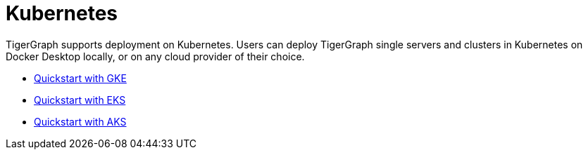 = Kubernetes
:page-aliases: README.adoc, readme.adoc

TigerGraph supports deployment on Kubernetes.
Users can deploy TigerGraph single servers and clusters in Kubernetes on Docker Desktop locally, or on any cloud provider of their choice.

* xref:quickstart-with-gke.adoc[Quickstart with GKE]
* xref:quickstart-with-eks.adoc[Quickstart with EKS]
* xref:quickstart-with-aks.adoc[Quickstart with AKS]
